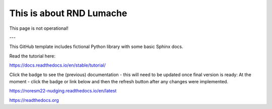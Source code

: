 This is about RND Lumache
=======================================

This page is not operational!

---

This GitHub template includes fictional Python library
with some basic Sphinx docs.

Read the tutorial here:

https://docs.readthedocs.io/en/stable/tutorial/



Click the badge to see the (previous) documentation - this will need to be updated once final version is ready: 
At the moment - click the badge or link below and then the refresh button after any changes were implemented.

.. image:: https://readthedocs.org/projects/noresm22-nudging/badge/?version=latest
    :target: https://noresm22-nudging.readthedocs.io/en/latest/?badge=latest
    :alt: Documentation Status
      

https://noresm22-nudging.readthedocs.io/en/latest

https://readthedocs.org
